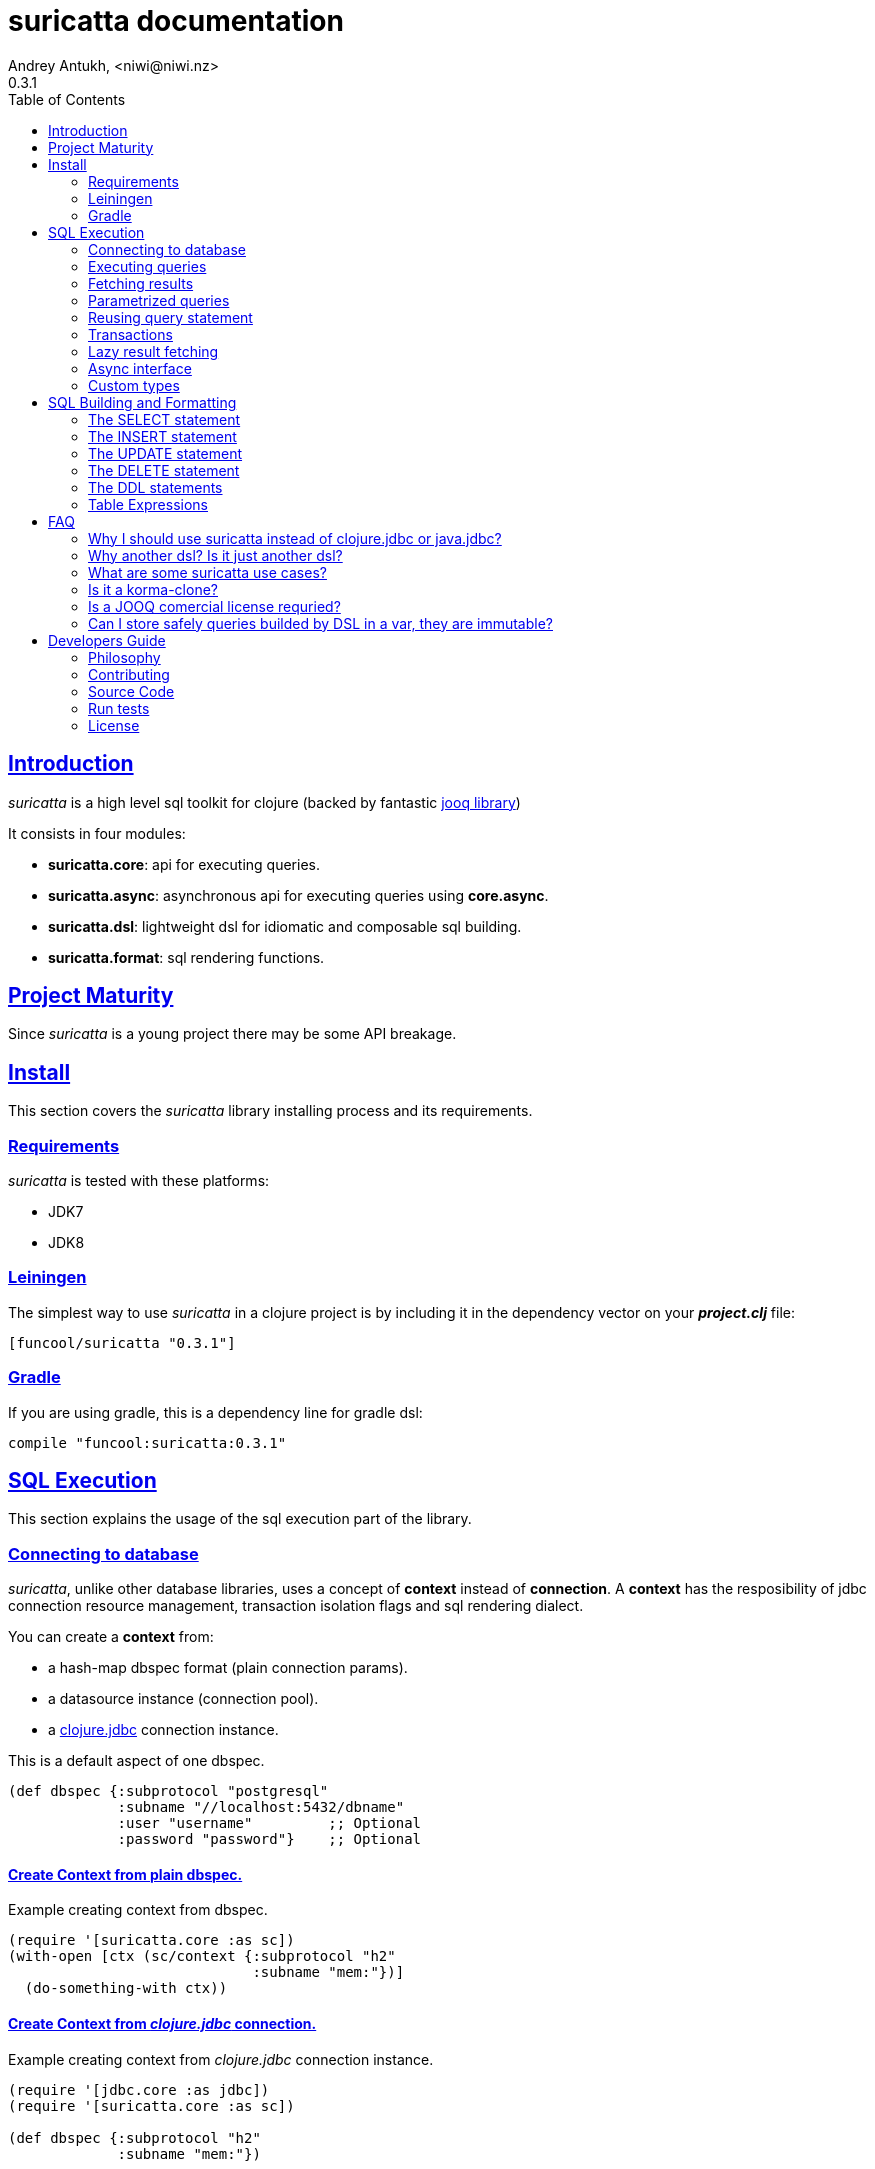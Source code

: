 = suricatta documentation
Andrey Antukh, <niwi@niwi.nz>
0.3.1
:toc: left
:!numbered:
:source-highlighter: pygments
:pygments-style: friendly
:sectlinks:


== Introduction

_suricatta_ is a high level sql toolkit for clojure (backed by fantastic
link:http://www.jooq.org/[jooq library])

It consists in four modules:

- *suricatta.core*: api for executing queries.
- *suricatta.async*: asynchronous api for executing queries using *core.async*.
- *suricatta.dsl*: lightweight dsl for idiomatic and composable sql building.
- *suricatta.format*: sql rendering functions.


== Project Maturity

Since _suricatta_ is a young project there may be some API breakage.


== Install

This section covers the _suricatta_ library installing process and its requirements.


=== Requirements

_suricatta_ is tested with these platforms:

- JDK7
- JDK8


=== Leiningen

The simplest way to use _suricatta_ in a clojure project is by including it in the dependency
vector on your *_project.clj_* file:

[source,clojure]
----
[funcool/suricatta "0.3.1"]
----


=== Gradle

If you are using gradle, this is a dependency line for gradle dsl:

[source,groovy]
----
compile "funcool:suricatta:0.3.1"
----


== SQL Execution

This section explains the usage of the sql execution part of the library.


=== Connecting to database

_suricatta_, unlike other database libraries, uses a concept of *context* instead of *connection*.
A **context** has the resposibility of jdbc connection resource management, transaction isolation
flags and sql rendering dialect.

You can create a **context** from:

- a hash-map dbspec format (plain connection params).
- a datasource instance (connection pool).
- a link:http://funcool.github.io/clojure.jdbc/latest/[clojure.jdbc] connection instance.

.This is a default aspect of one dbspec.
[source,clojure]
----
(def dbspec {:subprotocol "postgresql"
             :subname "//localhost:5432/dbname"
             :user "username"         ;; Optional
             :password "password"}    ;; Optional
----

==== Create Context from plain dbspec.

.Example creating context from dbspec.
[source, clojure]
----
(require '[suricatta.core :as sc])
(with-open [ctx (sc/context {:subprotocol "h2"
                             :subname "mem:"})]
  (do-something-with ctx))
----

==== Create Context from _clojure.jdbc_ connection.

.Example creating context from _clojure.jdbc_ connection instance.
[source, clojure]
----
(require '[jdbc.core :as jdbc])
(require '[suricatta.core :as sc])

(def dbspec {:subprotocol "h2"
             :subname "mem:"})

(with-open [conn (jdbc/connection dbspec)
            ctx (sc/context conn)]
  (do-something ctx))
----

NOTE: when closing the _suricatta_ context, the wrapped connection will also be closed.


==== Create Context from DataSource.

DataSource is the preferd way to connect to the database in production enviroments and
is usually used to implement connection pools.

In our case we will use *hikaricp* as a datasource with a connection pool. Lets start by adding hikari's dependency
entry to your _project.clj_:

[source, clojure]
----
[hikari-cp "0.13.0" :exclusions [com.zaxxer/HikariCP]]
[com.zaxxer/HikariCP-java6 "2.2.5"]
----

Now create the datasource instance:

[source, clojure]
----
(require '[hikari-cp.core :as hikari])

(def ^javax.sql.Datasource
  datasource (hikari/make-datasource
              {:connection-timeout 30000
               :idle-timeout 600000
               :max-lifetime 1800000
               :minimum-idle 10
               :maximum-pool-size  10
               :adapter "postgresql"
               :username "username"
               :password "password"
               :database-name "database"
               :server-name "localhost"
               :port-number 5432}))
----

Now, having a datasource instace, you can use it like plain dbspec for creating
a context instance:

[source, clojure]
----
(with-open [ctx (sc/context datasource)]
  (do-something-with ctx))
----

You can found more information and documentation about hikari-cp
here: https://github.com/tomekw/hikari-cp


=== Executing queries

_suricatta_ has a clear separation between queries that can return a result, and queries that can't.

.Example using `suricatta.core/execute` function.
[source, clojure]
----
(require '[suricatta.core :as sc])
(sc/execute ctx "CREATE TABLE foo")
----

The return value of `suricatta.core/execute` function depends on the query, but in almost all
cases it returns a number of affected rows.


=== Fetching results

Let see an example of how to execute a query and fetch results:

[source, clojure]
----
(require '[suricatta.core :as sc])
(sc/fetch ctx "select x from generate_series(1,3) as x")
;; => [{:x 1} {:x 2} {:x 3}]

(sc/fetch-one ctx "select x from generate_series(1,1) as x")
;; => {:x 1}
----

[NOTE]
====
_suricatta_ gives you the power of raw sql queries without
any restrictions (unlike jdbc). As a great example, _suricatta_ does
not have special syntax for queries with `RETURNING` clause:

[source, clojure]
----
(sc/fetch ctx "INSERT INTO foo (name) values ('bar') returning id")
;; => [{:id 27}]
----
====


=== Parametrized queries

Like _clojure.jdbc_ and _clojure.java.jdbc_, _suricatta_ has support for parametrized
queries in *sqlvec* format.

[source, clojure]
----
(sc/fetch ctx ["select id from books where age > ? limit 1" 100])
;; => [{:id 4232}]
----


=== Reusing query statement

The above technique can be quite useful when you want to reuse expensive database resources.

[source, clojure]
----
(with-open [q (sc/query ctx ["select ?" 1])]
  (sc/fetch q)  ;; Creates a statement
  (sc/fetch q)) ;; Reuses the previous created statement
----


=== Transactions

The _suricatta_ library does not have support for low level transactions api, instead of it, offers a
lightweight abstraction over complex transaction api.

.Execute a query in a transaction block.
[source, clojure]
----
(sc/atomic-apply ctx (fn [ctx]
                       (sc/fetch ctx "select id, name from book for update")))
----

Additionally to `atomic-apply` high order functiom, _suricatta_ has a convenient macro offering
lightweight sugar sytax for atomic blocks:

.Execute a query in a transaction block using sugar syntax macro.
[source, clojure]
----
(cs/atomic ctx
  (sc/fetch ctx "select id, name from book for update"))
----

You can nest atomic usage as deep as you want, subtransactions are fully supported.

If an exception is raised inside atomic context the transaction will be aborted. Also, in
some circumstances, you probably want an explicit rollback, for which the _suricatta_ library
exposes a `suricatta.core/set-rollback!` function.

.Explicit rollback example
[source, clojure]
----
(cs/atomic ctx
  (sc/execute ctx "update table1 set f1 = 1")
  (sc/set-rollback! ctx))
----

The `set-rollback!` function only marks the current transaction for rollback. It does not abort
the execution, and it is aware of subtransactions. If it is used in a subtransaction, only
the subtransaction will be marked for rollback, not the entire transaction.


=== Lazy result fetching

The _suricatta_ library also comes with lazy fetching support. When lazy fetching support is enabled, instead
of fetching all results in memory, suricatta will fetch results in small groups, allowing lower memory usage.

Lazy fetching has a few quirks:

- In some databases, like _PostgreSQL_, it requires the entire fetch to occur in one transaction because it uses  server side cursors.
- Lazy fetching requires explicit resource management, because a connection and an internal resultset must be mantained open until fetching is finished.

Using lazy fetch is realy easy, because suricatta exposes it as a simple lazy sequence. Let's
see one example:

.Example executing large query and fetching elemens in groups of 10.
[source, clojure]
----
(def sql "SELECT x FROM generate_series(1, 10000)")

(cs/atomic ctx
  (with-open [cursor (sc/fetch-lazy ctx sql {:fetch-size 10})]
    (doseq [item (sc/cursor->lazyseq cursor)]
      (println item))))

;; This should print something similar to:
;; {:x 1}
;; {:x 2}
;; ...
----

The third parameter of `sc/fetch-lazy` function is the optional default fetch size (currently 100.)


=== Async interface

It is well known that jdbc does not support a proper way to handle queries in an asynchronous manner.
On the other hand, there exists one well known way to handle with it: using a shared thread pool to execute
queries asynchronously.

Clojure comes with a good abstraction to execute things asynchronously: agents. Agents
in clojure use a shared execution pool and guarantes that things are executed serially. This
behavior is really desirable because you only can execute one query at a time using the same
connection.

_surricata_ has one agent bound to the connection that handles the async execution, exposes a
_core.async_ asynchronous api and uses link:https://github.com/funcool/cats[cats library] for
error handling (error as value).

Lets start importing some necessary namespaces:

[source, clojure]
----
(require '[clojure.core.async :refer [go <! into]])
(require '[suricatta.async :as sca])
----

Functions found on suricatta.async ns (`execute` and `fetch` are almost identical to sync ones
found on suricatta.core with the exception that they return channels.

.Example executing a query using async interface.
[source, clojure]
----
(go
  (with-open [ctx (sc/context dbspec)]
    (let [sql    "insert into foo (n) values (1), (2)"
          result (<! (sca/execute ctx sql))]
      result)))
----

.Example fetching results from query using async interface.
[source, clojure]
----
(go
  (with-open [ctx (sc/context dbspec)]
    (let [sql "select * from foo order by n"
          ch  (sca/fetch ctx sql)]
      (println "Result: " (<! ch)))))

;; That will print to stdout:
;; "Result: #<Success [{:n 1} {:n 2}]>"
----

As you can see, the return value is a wrapper, just
deref it with the `deref` function or with `@` reader macro for access to its value. If an exception
is returned, the deref operation will raise that exception.

Fetch function also supports a `:chan` parameter on opts, that allows you to pass your own channel with a
transducer:

.Example fetching results from query using channel with transducer.
[source, clojure]
----
(let [c (chan 1 (comp
                 (map deref)
                 (mapcat identity)))
      res (sca/fetch *ctx* "select * from foo order by n" {:chan c})]
  (println "Result1: " (<!! res))
  (println "Result2: " (<!! res)))

;; That prints to stdout:
;; "Result1: {:n 1}"
;; "Result2: {:n 2}"
----


=== Custom types

Since 0.2.0 version, suricatta comes with support for extension with custom
(or vendor specific) types support. It consist in two protocols, one for converting
user defined types to jooq/jdbc compatible types, and other for backwards conversion.

.Let see an example for adapt clojure persistent map interface to postgresql json file.
[source, clojure]
----
(require '[suricatta.proto :as proto])
(require '[cheshire.core :as json])
(import 'org.postgresql.util.PGobject)

(extend-protocol proto/IParamType
  clojure.lang.IPersistentMap
  (-render [self]
    (str "'" (json/generate-string self) "'::json"))
  (-bind [self stmt index]
    (let [obj (doto (PGobject.)
                (.setType "json")
                (.setValue (json/generate-string self)))]
      (.setObject stmt index obj))))
----

The `render` function is responsible of transform the value into a sql string that can be
directly inlined into the final sql. And the `bind` function is responsable to properly bind
the value as parameter to the underlying prepared statement.

.Now let see the backward conversion example.
[source, clojure]
----
(extend-protocol proto/ISQLType
  PGobject
  (-convert [self]
    (let [type (.getType self)]
      (condp = type
        "json" (json/parse-string (.getValue self) true)))))
----

Now having defined the two way conversions, you can pass the clojure hash-map as a
value to the query and it is automatically converted.

.Insert and query example using postgresql json fields.
[source, clojure]
----
;; Create table
(sc/execute *ctx* "create table t1 (k json)")

;; Insert a json value
(sc/execute *ctx* ["insert into t1 (k) values (?)" {:foo 1}])

;; Query a table with json value
(sc/fetch *ctx* ["select * from t1"])
;; => [{:k {:foo 1}}]
----


== SQL Building and Formatting

This section intends to explain the usage of sql building library, the lightweight layer on
top of `jooq` dsl.

You can found all related functions of sql dsl on `suricatta.dsl` namespace:

[source, clojure]
----
(require '[suricatta.dsl :as dsl])
----

And functions related to formating sql into string or sqlvec format in `suricatta.format` namespace:

[source, clojure]
----
(require '[suricatta.format :as fmt])
----


Object instances retured by dsl api are fully compatible with the sql executing api. Let see an example:

[source, clojure]
----
(def my-query
  (-> (dsl/select :id)
      (dsl/from :books)
      (dsl/where ["age > ?", 100])
      (dsl/limit 1)))

(with-open [ctx (sc/context dbspec)]
  (sc/fetch ctx my-query))
;; => [{:id 4232}]
----


=== The SELECT statement

==== Select clause

Simple select clause without from part:

[source, clojure]
----
(dsl/select :id :name)
----

Would generate SQL like this:

[source,sql]
----
select id, name from dual
----

The rendering result depends on the dialect used. You can specify a different dialect by
passing the `:dialect` option to the `get-sql` function of `suricatta.format` namespace:

[source, clojure]
----
(-> (dsl/select :id :name)
    (fmt/get-sql {:dialect :postgresql}))
;; => "select id, name"
----


==== Select DISTINCT

You can add the distinct keyword by using a special select function:

[source, clojure]
----
(-> (dsl/select-distinct :name)
    (fmt/get-sql))
;; => "select distinct name"
----


==== Select *

You can ommit fields on `select` function to use the "SELECT *" sql form:

[source, clojure]
----
(-> (dsl/select)
    (dsl/from :book)
    (fmt/get-sql))
;; => "select * from book"
----


==== The FROM clause

A simple sql "select ... from" clause:

[source, clojure]
----
(-> (dsl/select :book.id :book.name)
    (dsl/from :book)
    (fmt/get-sql))
;; => "select book.id, book.name from book"
----

Also, the sql from clause supports any number of tables:

[source, clojure]
----
(-> (dsl/select-one)
    (dsl/from :book :article)
    (fmt/get-sql))
;; => "select 1 from book, article"
----

Also, you can specify an alias for each table:

[source, clojure]
----
(-> (dsl/select-one)
    (dsl/from (dsl/table "book" {:alias "a"})
              (dsl/table "article" {:alias "b"}))
    (fmt/get-sql))
;; => "select 1 from book \"a\", article \"b\""
----


==== The JOIN clause

_suricata_ comes with a complete dsl for making join clauses. Let see one simple example:

[source, clojure]
----
(-> (dsl/select :name)
    (dsl/from :book)
    (dsl/join :author)
    (dsl/on "book.author_id = book.id")
    (fmt/get-sql))
;; => "select name from book join author on (book.author_id = book.id)"
----

Also, join clause can be applied to table expressions:

[source, clojure]
----
(-> (dsl/select :name)
    (dsl/from (-> (dsl/table "book")
                  (dsl/join "author")
                  (dsl/on "book.author_id = book.id")))
    (fmt/get-sql))
;; => "select name from book join author on (book.author_id = book.id)"
----


==== The WHERE clause

The WHERE clause can be used to JOIN or filter predicates in order to restrict the data returned
by the query:

[source, clojure]
----
(-> (dsl/select :name)
    (dsl/from :book)
    (dsl/where "book.age > 100")
    (fmt/get-sql))
;; => "select name from book where (book.age > 100)"
----

Building a where clause with multiple conditions:

[source, clojure]
----
(-> (dsl/select :name)
    (dsl/from :book)
    (dsl/where "book.age > 100"
               "book.in_store = true")
    (fmt/get-sql))
;; => "select name from book where ((book.age > 100) and (book.in_store = true))"
----


Bind parameters instead of inlining them on conditions:

[source, clojure]
----
(-> (dsl/select :name)
    (dsl/from :book)
    (dsl/where ["book.age > ?" 100]
               ["book.in_store = ?", true])
    (fmt/sqlvec))
;; => ["select name from book where ((book.age > ?) and (book.in_store = ?))" 100 true]
----

Using explicit logical operators:

[source, clojure]
----
(-> (dsl/select :name)
    (dsl/from :book)
    (dsl/where (dsl/or "book.age > 20"
                       (dsl/not "book.in_store")))
    (fmt/get-sql))
;; => "select name from book where ((book.age > 20) or (not book.in_store))"
----

Different kind of joins are suported with that functions: `dsl/full-outer-join`, `dsl/left-outer-join`, `dsl/right-outer-join` and `dsl/cross-join`.


==== The GROUP BY clause

GROUP BY can be used to create unique groups of data, to form aggregations, to remove duplicates and for other reasons. Let see an example of how it can be done using the _suricatta_ dsl:

[source, clojure]
----
(-> (dsl/select (dsl/field "name")
                (dsl/field "count(*)"))
    (dsl/from :book)
    (dsl/group-by :name)
    (fmt/get-sql))
;; => "select name, count(*) from book group by name"
----


==== The HAVING clause

The HAVING clause is used to further restrict aggregated data. Let see an example:

[source, clojure]
----
(-> (dsl/select (dsl/field "name")
                (dsl/field "count(*)"))
    (dsl/from :book)
    (dsl/group-by :name)
    (dsl/having ["count(*) > ?", 2])
    (fmt/get-sql))
;; => "select name, count(*) from book group by name having (count(*) > ?)"
----

==== The ORDER BY clause

Here's an example of how specify the ordering to the query:

.Ordering by field with implicit sort direction
[source, clojure]
----
(-> (dsl/select :name)
    (dsl/from :book)
    (dsl/order-by :name)
    (fmt/get-sql))
;; => "select name from book order by name asc"
----

In previous example we specified the order field without order direction. _surricata_ automatically
uses `ASC` for sort fields that comes without explicit ordering direction.

.Specify sort direction explicitly
[source, clojure]
----
(-> (dsl/select :name)
    (dsl/from :book)
    (dsl/order-by [:name :desc])
    (fmt/get-sql))
;; => "select name from book order by name desc"
----

.Handling nulls
[source, clojure]
----
(-> (dsl/select :name)
    (dsl/from :book)
    (dsl/order-by [:name :desc :nulls-last])
    (fmt/get-sql))
;; => "select name from book order by name desc nulls last"
----

.Ordering by index
[source, clojure]
----
(-> (dsl/select :id :name)
    (dsl/from :book)
    (dsl/order-by ["1" :asc]
                  ["2" :desc])
    (fmt/get-sql))
;; => "select name from book order by 1 asc, 2 desc"
----


==== The LIMIT and OFFSET clauses

Let see some examples of how to apply `limit` and `offset` to your queries with _suricatta_:

[source, clojure]
----
(-> (dsl/select :id :name)
    (dsl/from :book)
    (dsl/limit 10)
    (dsl/offset 100)
    (fmt/get-sql))
;; => "select name from book limit ? offset ?"
----


==== The FOR UPDATE clause

For inter-process synchronisation and other reasons, you may choose to use the SELECT .. FOR UPDATE
clause to indicate to the database, that a set of cells or records should be locked by a
given transaction for subsequent updates. Let see an example of how use it with _suricatta_ dsl:

.Without specific fields
[source, clojure]
----
(-> (dsl/select)
    (dsl/from :book)
    (dsl/for-update)
    (fmt/get-sql))
;; => "select * from book for update"
----

.With specific fields
[source, clojure]
----
(-> (dsl/select)
    (dsl/from :book)
    (dsl/for-update :name)
    (fmt/get-sql))
;; => "select * from book for update of \"name\""
----

==== The UNION and UNION ALL clause

These operators combine two results into one. UNION removes all duplicate records resulting from this combination and UNION ALL preserves all results as they are.

.Using UNION clause
[source, clojure]
----
(-> (dsl/union
    (-> (dsl/select :name)
        (dsl/from :books))
    (-> (dsl/select :name)
        (dsl/from :articles)))
    (fmt/get-sql))
;; => "(select name from books) union (select name from articles)"
----

.Using UNION ALL clause
[source, clojure]
----
(-> (dsl/union-all
    (-> (dsl/select :name)
        (dsl/from :books))
    (-> (dsl/select :name)
        (dsl/from :articles)))
    (fmt/get-sql))
;; => "(select name from books) union all (select name from articles)"
----


=== The INSERT statement

The INSERT statement is used to insert new records into a database table.

.Example of insert two rows in one table.
[source, clojure]
----
(-> (dsl/insert-into :table1)
    (dsl/insert-values {:f1 1 :f2 2 :f3 3})
    (dsl/insert-values {:f1 4 :f2 5 :f3 6})
    (fmt/sqlvec))
;; => ["insert into t1 (f1, f2, f3) values (?, ?, ?), (?, ?, ?)" 1 2 3 4 5 6]
----


=== The UPDATE statement

The UPDATE statement is used to modify one or several pre-existing records in a database table.

.Example of update statement without condition.
[source, clojure]
----
(-> (dsl/update :t1)
    (dsl/set :name "foo")
    (fmt/get-sql))
;; => "update t1 set name = ?"
----

.Example of update statement without condition using a map
[source, clojure]
----
(-> (dsl/update :t1)
    (dsl/set {:name "foo" :bar "baz"})
    (fmt/get-sql))
;; => "update t1 set name = ?, bar = ?"
----

.Example of update statement with one condition.
[source, clojure]
----
(-> (dsl/update :t1)
    (dsl/set :name "foo")
    (dsl/where ["id = ?" 1])
    (fmt/get-sql))
;; => "update t1 set name = ? where (id = ?)"
----

.Example of update statement using subquery.
[source, clojure]
----
(-> (dsl/update :t1)
    (dsl/set :f1 (-> (dsl/select :f2)
                     (dsl/from :t2)
                     (dsl/where ["id = ?" 2])))
    (fmt/get-sql {:dialect :pgsql}))
;; => "update t1 set f1 = (select f2 from t2 where (id = ?))"
----

.Example of multiple assignation un update statement using subquery.
[source, clojure]
----
(-> (dsl/update :t1)
    (dsl/set (dsl/row (dsl/field :f1)
                      (dsl/field :f2))
             (-> (dsl/select :f3 :f4)
                 (dsl/from :t2)
                 (dsl/where ["id = ?" 2])))
    (fmt/get-sql {:dialect :pgsql}))
;; => "update t1 set (f1, f2) = (select f3, f4 from t2 where (id = ?))"
----

.Example of returning clause used in UPDATE statement.
[source, clojure]
----
(-> (dsl/update :t1)
    (dsl/set :name "foo")
    (dsl/returning :id)
    (fmt/get-sql {:dialect :pgsql}))
;; => "update t1 set name = ? returning id"
----


=== The DELETE statement

.Simple example of delete statement with one condition
[source, clojure]
----
(-> (dsl/delete :t1)
    (dsl/where "id = 1")
    (fmt/get-sql))
;; => "delete from t1 where (id = 1)"
----

=== The DDL statements


==== The TRUNCATE statement

[source, clojure]
----
(-> (dsl/truncate :table1)
    (fmt/get-sql))
;; => "truncate table table1"
----


==== The CREATE TABLE statement

[source, clojure]
(-> (dsl/create-table :t1)
    (dsl/add-column :title {:type :pg/varchar :length 100 :null false})
    (fmt/get-sql))
;; => "create table t1 (title varchar(100) not null)"

NOTE: at this moment, the add-column function doest not permit the way to setup
default value for a field in table creation statement.


==== The DROP TABLE statement

.Drop table example
[source, clojure]
----
(-> (dsl/drop-table :t1)
    (fmt/get-sql))
;; => "drop table t1"
----


==== The ALTER TABLE statement

Alter statements are used mainly to add, modify or delete columns from table.

.Add new column
[source, clojure]
----
(-> (dsl/alter-table :t1)
    (dsl/add-column :title {:type :pg/varchar :length 2 :null false})
    (fmt/get-sql))
;; => "alter table t1 add title varchar(2) not null"
----

.Change type of column
[source, clojure]
----
(-> (dsl/alter-table :t1)
    (dsl/alter-column :title {:type :pg/varchar :length 100 :null false})
    (fmt/get-sql))
;; => "alter table t1 alter title varchar(100) not null"
----

.Drop column
[source, clojure]
----
(-> (dsl/alter-table :t1)
    (dsl/drop-column :title :cascade)
    (fmt/get-sql))
;; => "alter table t1 drop title cascade"
----


[[create-index]]
==== The CREATE INDEX statement

.Create simple on field
[source, clojure]
----
(-> (dsl/create-index "test")
    (dsl/on :t1 :title)
    (fmt/get-sql))
;; => "create index \"test\" on t1(title)"
----

.Create index on field expression
[source, clojure]
----
(-> (dsl/create-index "test")
    (dsl/on :t1 (dsl/field "lower(title)"))
    (fmt/get-sql))
;; => "create index \"test\" on t1(lower(title))"
----


[[drop-index]]
==== The DROP INDEX statement

.Drop index
[source, clojure]
----
(-> (dsl/drop-index "test")
    (fmt/get-sql))
;; => "drop index \"test\""
----


==== The CREATE SEQUENCE statement

[source, clojure]
----
(-> (dsl/create-sequence "testseq")
    (fmt/get-sql))
;; => "create sequence \"testseq\""
----


==== The ALTER SEQUENCE statement

.Restart sequence
[source, clojure]
----
(-> (dsl/alter-sequence "testseq" true)
    (fmt/get-sql))
;; => "alter sequence \"testseq\" restart"
----

.Restart sequence with concrete number
[source, clojure]
----
(-> (dsl/alter-sequence "testseq" 19)
    (fmt/get-sql))
;; => "alter sequence \"testseq\" restart with 19"
----


==== The DROP SEQUENCE statement

.Drop sequence
[source, clojure]
----
(-> (dsl/drop-sequence "testseq")
    (fmt/get-sql))
;; => "drop sequence \"testseq\""
----

.Drop sequence if exists
[source, clojure]
----
(-> (dsl/drop-sequence "testseq" true)
    (fmt/get-sql))
;; => "drop sequence if exists \"testseq\""
----


=== Table Expressions

==== The VALUES() table constructor

Some databases allow expressing in-memory temporary tables using a `values()` syntax.

.Select from `values()` example
[source, clojure]
----
(-> (dsl/select :f1 :f2)
    (dsl/from (-> (dsl/values (dsl/row 1 2)
                              (dsl/row 3 4))
                  (dsl/as-table "t1" "f1" "f2")))
    (fmt/get-sql {:type :inlined}))
;; => "select f1, f2 from (values(1, 2), (3, 4)) as \"t1\" (\"f1\", \"f2\")"
----

WARNING: `suricatta.dsl/row` is defined as a macro and only accepts literals.

==== Nested SELECTs

.Using nested select in where clause
[source, clojure]
----
(-> (dsl/select)
    (dsl/from :book)
    (dsl/where (list "book.age = ({0})" (dsl/select-one)))
    (fmt/get-sql))

;; => "select * from book where (book.age = (select 1 as \"one\"))"
----

.Using nested select in from clause
[source, clojure]
----
(-> (dsl/select)
    (dsl/from (-> (dsl/select :f1)
                  (dsl/from :t1)
                  (dsl/as-table "tt1")))
    (fmt/get-sql))
;; => "select \"tt1\".\"f1\" from (select f1 from t1) as \"tt1\"(\"f1\")"
----

.Using nested select in select fields clauses
[source, clojure]
----
(-> (dsl/select :fullname, (-> (dsl/select (dsl/field "count(*)"))
                               (dsl/from :book)
                               (dsl/where "book.authorid = author.id")
                               (dsl/as-field "books")))
    (dsl/from :author)
    (fmt/get-sql))
;; => "select fullname, (select count(*) from book where (book.authorid = author.id)) "books" from author"
----


== FAQ

=== Why I should use suricatta instead of clojure.jdbc or java.jdbc?

Unlike any jdbc library, _suricatta_ works at a slightly higher level. It hides a lot of
idiosyncrasies of jdbc under a much *simpler, cleaner and less error prone api*, with better
resource management.


=== Why another dsl? Is it just another dsl?

First _suricatta_ is not a dsl library, it's a sql toolkit, and one part of the
toolkit is a dsl.

Secondly, _suricatta_'s dsl's don't intends to be a sql abstraction. The real purpose of
_suricatta_'s dsl is make SQL composable while still allowing use all or almost all vendor specific
sql constructions.

=== What are some suricatta use cases?

The _suricatta_ library is very flexible and it can be used in very different ways:

- You can build queries with _suricatta_ and execute them with _clojure.jdbc_.
- You can use _suricatta_ for executing queries with string-based sql.
- You can combine the _suricatta_ library with _clojure.jdbc_.
- And obviously, you can forget jdbc and use _suricatta_ for both purposes, building and/or
  executing queries.


=== Is it a korma-clone?

Nope, it's not korma clone, because it works very different, and it has a different philosophy.

_suricatta_ has cleaner differentiation between dsl and query execution/fetching. It doesn't intend
to be a replacement of Korma, it intends be a replacement to raw jdbc access to the database.


=== Is a JOOQ comercial license requried?

Not, _suricatta_ works and is tested with the opensource (Apache 2.0 licensed) version of JOOQ.

I have plans to make _suricatta_ work with enterprise version of JOOQ for users that want to use
"enterprise" databases in the future. In any case, that will not affect the open source version.


=== Can I store safely queries builded by DSL in a var, they are immutable?

Yes. Unlike JOOQ DSL interface which has a mutable api, _suricatta_ exposes an immutable
api for building queries.

Queries built with _suricatta_ can be safely shared through different threads.


== Developers Guide

=== Philosophy

The five most important rules are:

- Beautiful is better than ugly.
- Explicit is better than implicit.
- Simple is better than complex.
- Complex is better than complicated.
- Readability counts.

All contributions to _suricatta_ should keep these important rules in mind.


=== Contributing

Unlike Clojure and other Clojure contributed libraries _suricatta_ does not have many
restrictions for contributions. Just open an issue or pull request.


=== Source Code

_suricatta_ is open source and can be found on
link:https://github.com/funcool/suricatta[github].

You can clone the public repository with this command:

[source,text]
----
git clone https://github.com/funcool/suricatta
----


=== Run tests

[source, text]
----
lein test
----

=== License

_suricatta_ is licensed under BSD (2-Clause) license:

----
Copyright (c) 2014-2015 Andrey Antukh <niwi@niwi.nz>

All rights reserved.

Redistribution and use in source and binary forms, with or without
modification, are permitted provided that the following conditions are met:

* Redistributions of source code must retain the above copyright notice, this
  list of conditions and the following disclaimer.

* Redistributions in binary form must reproduce the above copyright notice,
  this list of conditions and the following disclaimer in the documentation
  and/or other materials provided with the distribution.

THIS SOFTWARE IS PROVIDED BY THE COPYRIGHT HOLDERS AND CONTRIBUTORS "AS IS"
AND ANY EXPRESS OR IMPLIED WARRANTIES, INCLUDING, BUT NOT LIMITED TO, THE
IMPLIED WARRANTIES OF MERCHANTABILITY AND FITNESS FOR A PARTICULAR PURPOSE ARE
DISCLAIMED. IN NO EVENT SHALL THE COPYRIGHT HOLDER OR CONTRIBUTORS BE LIABLE
FOR ANY DIRECT, INDIRECT, INCIDENTAL, SPECIAL, EXEMPLARY, OR CONSEQUENTIAL
DAMAGES (INCLUDING, BUT NOT LIMITED TO, PROCUREMENT OF SUBSTITUTE GOODS OR
SERVICES; LOSS OF USE, DATA, OR PROFITS; OR BUSINESS INTERRUPTION) HOWEVER
CAUSED AND ON ANY THEORY OF LIABILITY, WHETHER IN CONTRACT, STRICT LIABILITY,
OR TORT (INCLUDING NEGLIGENCE OR OTHERWISE) ARISING IN ANY WAY OUT OF THE USE
OF THIS SOFTWARE, EVEN IF ADVISED OF THE POSSIBILITY OF SUCH DAMAGE.
----
